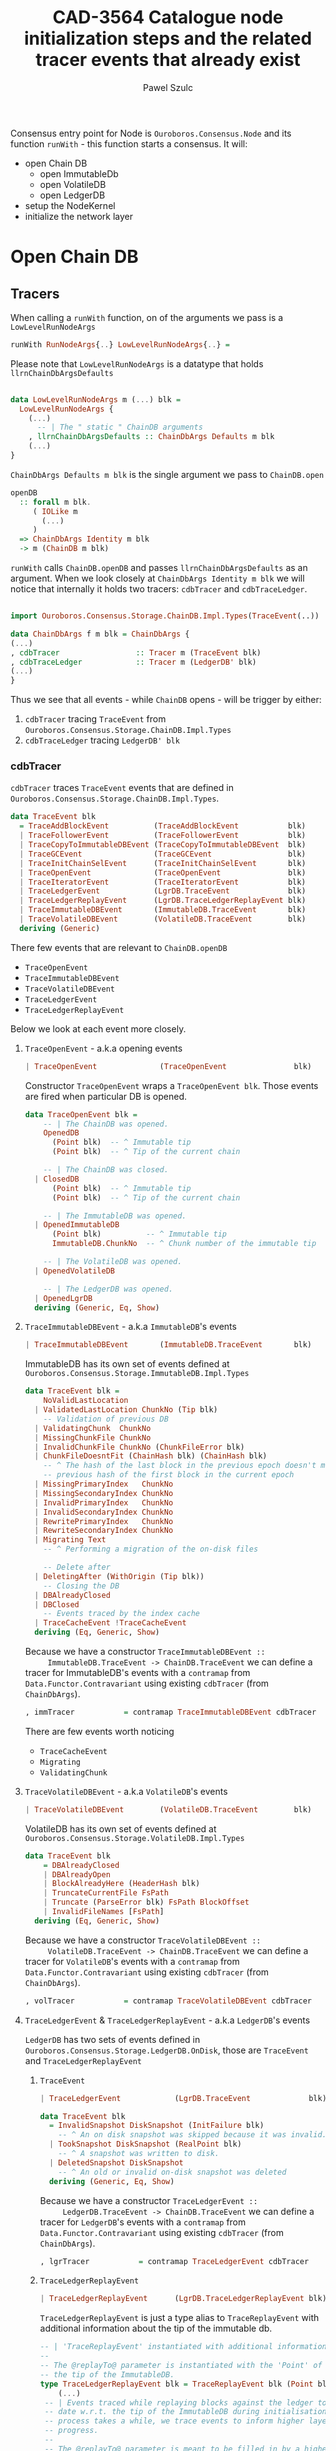 #+AUTHOR: Pawel Szulc
#+TITLE: CAD-3564 Catalogue node initialization steps and the related tracer events that already exist
#+LaTeX_CLASS: article
#+LATEX_CLASS_OPTIONS: [a4paper,10pt]
#+LATEX_HEADER: \usepackage[margin=0.9in]{geometry}
#+OPTIONS: toc:nil

#+begin_export latex
  \tableofcontents \clearpage
#+end_export
Consensus entry point for Node is ~Ouroboros.Consensus.Node~ and its function
~runWith~ - this function starts a consensus. It will:
+ open Chain DB
  + open ImmutableDb
  + open VolatileDB
  + open LedgerDB
+ setup the NodeKernel
+ initialize the network layer

* Open Chain DB
** Tracers

   When calling a ~runWith~ function, on of the arguments we pass is a
   ~LowLevelRunNodeArgs~

#+BEGIN_SRC haskell
   runWith RunNodeArgs{..} LowLevelRunNodeArgs{..} =
#+END_SRC

   Please note that ~LowLevelRunNodeArgs~ is a datatype that holds
   ~llrnChainDbArgsDefaults~

#+BEGIN_SRC haskell

data LowLevelRunNodeArgs m (...) blk =
  LowLevelRunNodeArgs {
    (...)
      -- | The " static " ChainDB arguments
    , llrnChainDbArgsDefaults :: ChainDbArgs Defaults m blk
    (...)
}
#+END_SRC


   ~ChainDbArgs Defaults m blk~ is the single argument we pass to ~ChainDB.open~

   #+BEGIN_SRC haskell
openDB
  :: forall m blk.
     ( IOLike m
       (...)
     )
  => ChainDbArgs Identity m blk
  -> m (ChainDB m blk)
   #+END_SRC

   ~runWith~ calls ~ChainDB.openDB~ and passes ~llrnChainDbArgsDefaults~ as an
   argument. When we look closely at ~ChainDbArgs Identity m blk~ we will notice
   that internally it holds two tracers: ~cdbTracer~ and ~cdbTraceLedger~.

  #+BEGIN_SRC haskell

    import Ouroboros.Consensus.Storage.ChainDB.Impl.Types(TraceEvent(..))

    data ChainDbArgs f m blk = ChainDbArgs {
	(...)
	, cdbTracer                 :: Tracer m (TraceEvent blk)
	, cdbTraceLedger            :: Tracer m (LedgerDB' blk)
	(...)
    }
  #+END_SRC

  Thus we see that all events - while ~ChainDB~ opens - will be
  trigger by either:

  1. ~cdbTracer~ tracing ~TraceEvent~ from ~Ouroboros.Consensus.Storage.ChainDB.Impl.Types~
  2. ~cdbTraceLedger~ tracing ~LedgerDB' blk~

*** cdbTracer

    ~cdbTracer~ traces ~TraceEvent~ events that are defined in
    ~Ouroboros.Consensus.Storage.ChainDB.Impl.Types~.

 #+BEGIN_SRC haskell
 data TraceEvent blk
   = TraceAddBlockEvent          (TraceAddBlockEvent           blk)
   | TraceFollowerEvent          (TraceFollowerEvent           blk)
   | TraceCopyToImmutableDBEvent (TraceCopyToImmutableDBEvent  blk)
   | TraceGCEvent                (TraceGCEvent                 blk)
   | TraceInitChainSelEvent      (TraceInitChainSelEvent       blk)
   | TraceOpenEvent              (TraceOpenEvent               blk)
   | TraceIteratorEvent          (TraceIteratorEvent           blk)
   | TraceLedgerEvent            (LgrDB.TraceEvent             blk)
   | TraceLedgerReplayEvent      (LgrDB.TraceLedgerReplayEvent blk)
   | TraceImmutableDBEvent       (ImmutableDB.TraceEvent       blk)
   | TraceVolatileDBEvent        (VolatileDB.TraceEvent        blk)
   deriving (Generic)
 #+END_SRC

     There few events that are relevant to ~ChainDB.openDB~
     + ~TraceOpenEvent~
     + ~TraceImmutableDBEvent~
     + ~TraceVolatileDBEvent~
     + ~TraceLedgerEvent~
     + ~TraceLedgerReplayEvent~

     Below we look at each event more closely.

**** ~TraceOpenEvent~ - a.k.a opening events

#+BEGIN_SRC haskell
   | TraceOpenEvent              (TraceOpenEvent               blk)
#+END_SRC

     Constructor ~TraceOpenEvent~ wraps a ~TraceOpenEvent blk~. Those events are
     fired when particular DB is opened.

    #+BEGIN_SRC haskell
data TraceOpenEvent blk =
    -- | The ChainDB was opened.
    OpenedDB
      (Point blk)  -- ^ Immutable tip
      (Point blk)  -- ^ Tip of the current chain

    -- | The ChainDB was closed.
  | ClosedDB
      (Point blk)  -- ^ Immutable tip
      (Point blk)  -- ^ Tip of the current chain

    -- | The ImmutableDB was opened.
  | OpenedImmutableDB
      (Point blk)          -- ^ Immutable tip
      ImmutableDB.ChunkNo  -- ^ Chunk number of the immutable tip

    -- | The VolatileDB was opened.
  | OpenedVolatileDB

    -- | The LedgerDB was opened.
  | OpenedLgrDB
  deriving (Generic, Eq, Show)
    #+END_SRC

**** ~TraceImmutableDBEvent~ - a.k.a ~ImmutableDB~'s events

#+BEGIN_SRC haskell
   | TraceImmutableDBEvent       (ImmutableDB.TraceEvent       blk)
#+END_SRC

     ImmutableDB has its own set of events defined at ~Ouroboros.Consensus.Storage.ImmutableDB.Impl.Types~

     #+BEGIN_SRC haskell
 data TraceEvent blk =
     NoValidLastLocation
   | ValidatedLastLocation ChunkNo (Tip blk)
     -- Validation of previous DB
   | ValidatingChunk  ChunkNo
   | MissingChunkFile ChunkNo
   | InvalidChunkFile ChunkNo (ChunkFileError blk)
   | ChunkFileDoesntFit (ChainHash blk) (ChainHash blk)
     -- ^ The hash of the last block in the previous epoch doesn't match the
     -- previous hash of the first block in the current epoch
   | MissingPrimaryIndex   ChunkNo
   | MissingSecondaryIndex ChunkNo
   | InvalidPrimaryIndex   ChunkNo
   | InvalidSecondaryIndex ChunkNo
   | RewritePrimaryIndex   ChunkNo
   | RewriteSecondaryIndex ChunkNo
   | Migrating Text
     -- ^ Performing a migration of the on-disk files

     -- Delete after
   | DeletingAfter (WithOrigin (Tip blk))
     -- Closing the DB
   | DBAlreadyClosed
   | DBClosed
     -- Events traced by the index cache
   | TraceCacheEvent !TraceCacheEvent
   deriving (Eq, Generic, Show)
     #+END_SRC

     Because we have a constructor ~TraceImmutableDBEvent ::
     ImmutableDB.TraceEvent -> ChainDB.TraceEvent~  we can define a tracer for
     ImmutableDB's events with a ~contramap~ from ~Data.Functor.Contravariant~
     using existing ~cdbTracer~ (from ~ChainDbArgs~).

     #+BEGIN_SRC haskell
         , immTracer           = contramap TraceImmutableDBEvent cdbTracer
     #+END_SRC

     There are few events worth noticing
     + ~TraceCacheEvent~
     + ~Migrating~
     + ~ValidatingChunk~

**** ~TraceVolatileDBEvent~ - a.k.a ~VolatileDB~'s events

     #+BEGIN_SRC haskell
   | TraceVolatileDBEvent        (VolatileDB.TraceEvent        blk)
     #+END_SRC

     VolatileDB has its own set of events defined at ~Ouroboros.Consensus.Storage.VolatileDB.Impl.Types~

     #+BEGIN_SRC haskell
 data TraceEvent blk
     = DBAlreadyClosed
     | DBAlreadyOpen
     | BlockAlreadyHere (HeaderHash blk)
     | TruncateCurrentFile FsPath
     | Truncate (ParseError blk) FsPath BlockOffset
     | InvalidFileNames [FsPath]
   deriving (Eq, Generic, Show)
     #+END_SRC

     Because we have a constructor ~TraceVolatileDBEvent ::
     VolatileDB.TraceEvent -> ChainDB.TraceEvent~  we can define a tracer for
     ~VolatileDB~'s events with a ~contramap~ from ~Data.Functor.Contravariant~
     using existing ~cdbTracer~ (from ~ChainDbArgs~).

     #+BEGIN_SRC haskell
         , volTracer           = contramap TraceVolatileDBEvent cdbTracer
     #+END_SRC
**** ~TraceLedgerEvent~ & ~TraceLedgerReplayEvent~ - a.k.a ~LedgerDB~'s events


     ~LedgerDB~ has two sets of events defined in
     ~Ouroboros.Consensus.Storage.LedgerDB.OnDisk~, those are ~TraceEvent~ and
     ~TraceLedgerReplayEvent~

***** ~TraceEvent~

     #+BEGIN_SRC haskell
   | TraceLedgerEvent            (LgrDB.TraceEvent             blk)
     #+END_SRC

      #+BEGIN_SRC haskell
 data TraceEvent blk
   = InvalidSnapshot DiskSnapshot (InitFailure blk)
     -- ^ An on disk snapshot was skipped because it was invalid.
   | TookSnapshot DiskSnapshot (RealPoint blk)
     -- ^ A snapshot was written to disk.
   | DeletedSnapshot DiskSnapshot
     -- ^ An old or invalid on-disk snapshot was deleted
   deriving (Generic, Eq, Show)
      #+END_SRC

     Because we have a constructor ~TraceLedgerEvent ::
     LedgerDB.TraceEvent -> ChainDB.TraceEvent~  we can define a tracer for
     ~LedgerDB~'s events with a ~contramap~ from ~Data.Functor.Contravariant~
     using existing ~cdbTracer~ (from ~ChainDbArgs~).

     #+BEGIN_SRC haskell
     , lgrTracer           = contramap TraceLedgerEvent cdbTracer
     #+END_SRC



***** ~TraceLedgerReplayEvent~

     #+BEGIN_SRC haskell
   | TraceLedgerReplayEvent      (LgrDB.TraceLedgerReplayEvent blk)
     #+END_SRC

      ~TraceLedgerReplayEvent~ is just a type alias to ~TraceReplayEvent~ with
      additional information about the tip of the immutable db.

      #+BEGIN_SRC haskell
	-- | 'TraceReplayEvent' instantiated with additional information.
	--
	-- The @replayTo@ parameter is instantiated with the 'Point' of
	-- the tip of the ImmutableDB.
	type TraceLedgerReplayEvent blk = TraceReplayEvent blk (Point blk)
        (...)
	 -- | Events traced while replaying blocks against the ledger to bring it up to
	 -- date w.r.t. the tip of the ImmutableDB during initialisation. As this
	 -- process takes a while, we trace events to inform higher layers of our
	 -- progress.
	 --
	 -- The @replayTo@ parameter is meant to be filled in by a higher layer,
	 -- i.e., the ChainDB.
	 data TraceReplayEvent blk replayTo
	   = ReplayFromGenesis replayTo
	     -- ^ There were no LedgerDB snapshots on disk, so we're replaying all
	     -- blocks starting from Genesis against the initial ledger.
	     --
	     -- The @replayTo@ parameter corresponds to the block at the tip of the
	     -- ImmutableDB, i.e., the last block to replay.
	   | ReplayFromSnapshot DiskSnapshot (RealPoint blk) replayTo
	     -- ^ There was a LedgerDB snapshot on disk corresponding to the given tip.
	     -- We're replaying more recent blocks against it.
	     --
	     -- The @replayTo@ parameter corresponds to the block at the tip of the
	     -- ImmutableDB, i.e., the last block to replay.
	   | ReplayedBlock (RealPoint blk) [LedgerEvent blk] replayTo
	     -- ^ We replayed the given block (reference) on the genesis snapshot
	     -- during the initialisation of the LedgerDB.
	     --
	     -- The @blockInfo@ parameter corresponds replayed block and the @replayTo@
	     -- parameter corresponds to the block at the tip of the ImmutableDB, i.e.,
	     -- the last block to replay.
	   deriving (Generic, Eq, Show, Functor, Foldable, Traversable)
      #+END_SRC

     Because we have a constructor ~TraceLedgerReplayEvent ::
     LedgerDB.TraceLedgerReplayEvent -> ChainDB.TraceEvent~  we can define a tracer for
     ~LedgerDB~'s events with a ~contramap~ from ~Data.Functor.Contravariant~
     using existing ~cdbTracer~ (from ~ChainDbArgs~).

     After we have ~Tracer m (TraceLedgerReplayEvent blk)~ we decorate it with
     ~ImmutableDB~'s tip again using a ~contramap~.

#+BEGIN_SRC haskell
    let lgrReplayTracer =
          LgrDB.decorateReplayTracer
            immutableDbTipPoint
            (contramap TraceLedgerReplayEvent tracer) -- tracer is the cdbTracer
#+END_SRC

     This nice little trick allows us to create a ~Tracer m (TraceReplayEvent
     blk ())~, thus firing events (like ~ReplayedBlock (RealPoint blk)
     [LedgerEvent blk] replayTo~) where ~replayTo~ will be ~()~ but thanks to
     magic of ~ContravariantFunctor~ it will be mapped to provided tip.

*** cdbTraceLedger

    The ~cdbTraceLedger~ is used only once in the module
    ~Ouroboros.Consensus.Storage.ChainDB.Impl.ChainSel~ in the function
    ~chainSelectionForBlock~.

#+BEGIN_SRC haskell
chainSelectionForBlock
  :: forall m blk.
     ( IOLike m
     , HasHeader blk
     , LedgerSupportsProtocol blk
     , InspectLedger blk
     , HasHardForkHistory blk
     , HasCallStack
     )
  => ChainDbEnv m blk
  -> BlockCache blk
  -> Header blk
  -> m (Point blk)
chainSelectionForBlock cdb@CDB{..} blockCache hdr = do
  (...)
  where
    switchTo
      :: HasCallStack
      => ValidatedChainDiff (Header blk) (LedgerDB' blk)
      -> (    [LedgerEvent blk]
           -> NewTipInfo blk
           -> AnchoredFragment (Header blk)
           -> AnchoredFragment (Header blk)
           -> TraceAddBlockEvent blk
         )
      -> m (Point blk)
    switchTo (ValidatedChainDiff chainDiff newLedger) mkTraceEvent = do
        (...)
        traceWith cdbTraceLedger newLedger
#+END_SRC

** Open Chain DB execution
   Chain DB openDB executes in the following way:
   + open a ImmutableDB
   + fire a ~TraceOpenEvent $ OpenedImmutableDB immutableDbTipPoint immutableDbTipChunk~
   + open a VolatileDB
   + fire a ~TraceOpenEvent OpenedVolatileDb~
   + open a LgrDB
   + fire a ~TraceOpenEvent OpenedLgrDB~
   + initialize chain selection
   + fire a ~TraceOpenEvent $ OpenedDB~

*** open ImmutableDB

    When ImmutableDB opens it will:
    + create a directory in the file system if one does not exist
    + perform migration of old files
    + perform validation as per the ~ValidationPolicy~, this returns most recent chunk
    + create ~cachedIndex~ for the most recent chunk
    + open state for the most recent chunk

    While executing, ~ImmutableDB~ will use events described in [[*~TraceImmutableDBEvent~ - a.k.a ~ImmutableDB~'s
     events][~TraceImmutableDBEvent~ - a.k.a ~ImmutableDB~'s events]]

    Below more details about each execution step:

**** create a directory

     There are *no* events created.
**** perform migration of old files

     It will first migrate any old files. If migration happens it will fire a
     ~Migrating~ event.

     #+BEGIN_SRC haskell
      traceWith tracer $ Migrating ".epoch files to .chunk files"
     #+END_SRC

**** perform validation

     It will lookup the latest chunk or create one. Depending on the
     ~ValidationPolicy~ it will either validate the that latest chunk or all
     chunks.

     For each chunk it validates it will:
     + fire ~ValidatingChunk~
     + if there are problems with the chunk it may fire ~MissingChunkFile~,
       ~InvalidSecondaryIndex~, ~MissingSecondaryIndex~, ~InvalidChunkFile~,
       ~InvalidPrimaryIndex~, ~MissingPrimaryIndex~ or ~RewritePrimaryIndex~

**** create cachedIndex for most recent chunk

     Spawns a background thread to expire past chunks from the cache that
     haven't been used for a while.
     Will create ~TraceCacheEvent~ events when chunks expire using
     ~cacheTracer~ that is created from ~immTracer~:

     #+BEGIN_SRC haskell
    cacheTracer = contramap TraceCacheEvent tracer
     #+END_SRC

**** open state for the most recent chunk

     There are *no* events created.

*** open VolatileDB

    When VolatileDB opens it will:
    + create a directory in the file system if one does not exist
    + open state

    While executing, ~VolatileDB~ will use events described in [[*~TraceVolatileDBEvent~ - a.k.a ~VolatileDB~'s events][~TraceVolatileDBEvent~ - a.k.a ~VolatileDB~'s events]]

    Below more details about each execution step:

**** create a directory

     There are *no* events created.

**** open state

     While opening the DB files it may fire events regarding errors like:

     + invalid file names (~traceWith tracer $ InvalidFileNames invalid~)
     + validating files (~traceWith tracer $ Truncate e file offset~)

     No other events are created


*** open LgrDB

    When LgrDB opens it will:
    + create a directory in the file system if one does not exist
    + initialize ~LgrDB~ from disk
    + prune ~LgrDB~

    While executing, ~LgrDB~ will use events described in  [[*~TraceLedgerEvent~ &
    ~TraceLedgerReplayEvent~ - a.k.a ~LedgerDB~'s events][~TraceLedgerEvent~ &
    ~TraceLedgerReplayEvent~ - a.k.a ~LedgerDB~'s events]]

    Below more details about each execution step:

**** create a directory

     There are *no* events created.

**** initialize ~LgrDB~ from disk

     First it needs to select a starting ledger state with which it will
     initialize ~LgrDB~. In order to do that, list of all available snapshots is
     retrieved from the disk. Two things may happen:

     + there are no valid snapshots available
     + there is at least one valid snapshot available

***** there are no valid snapshots available

      If there are no valid snapshots available, it will:
      + fire an event ~ReplayFromGenesis~
      + create a ~LedgerDB~ anchored at Genesis
      + start initialization with that ~LedgerDB~

***** there is at least one valid snapshot available

      If there is at least one valid snapshot available, it will:

      + fire an event ~ReplayFromSnapshot~
      + create a ~LedgerDB~ anchored at that snapshot
      + start initialization with that ~LedgerDB~

     Initialization builds a ~LedgerDB~ by folding over blocks returned by the
     ~ImmutableDB~, starting from the block corresponding to the anchor of the
     initial ~LedgerDB~ going up to the tip of the ~ImmutableDB~.
     Each block is then validated, applied to existing ledger state, and extend
     the current ~LedgerDB~ with a new state.
     This process is called a replay.

     For each block that we replay a ~ReplayedBlock~ is fired

*** TODO initialize chain selection


* Things not covered yet
** TODO ~chainSelectionForBlock~ & ~TraceAddBlockEvent . AddBlockValidation~
** TODO node time analysis, missing events
